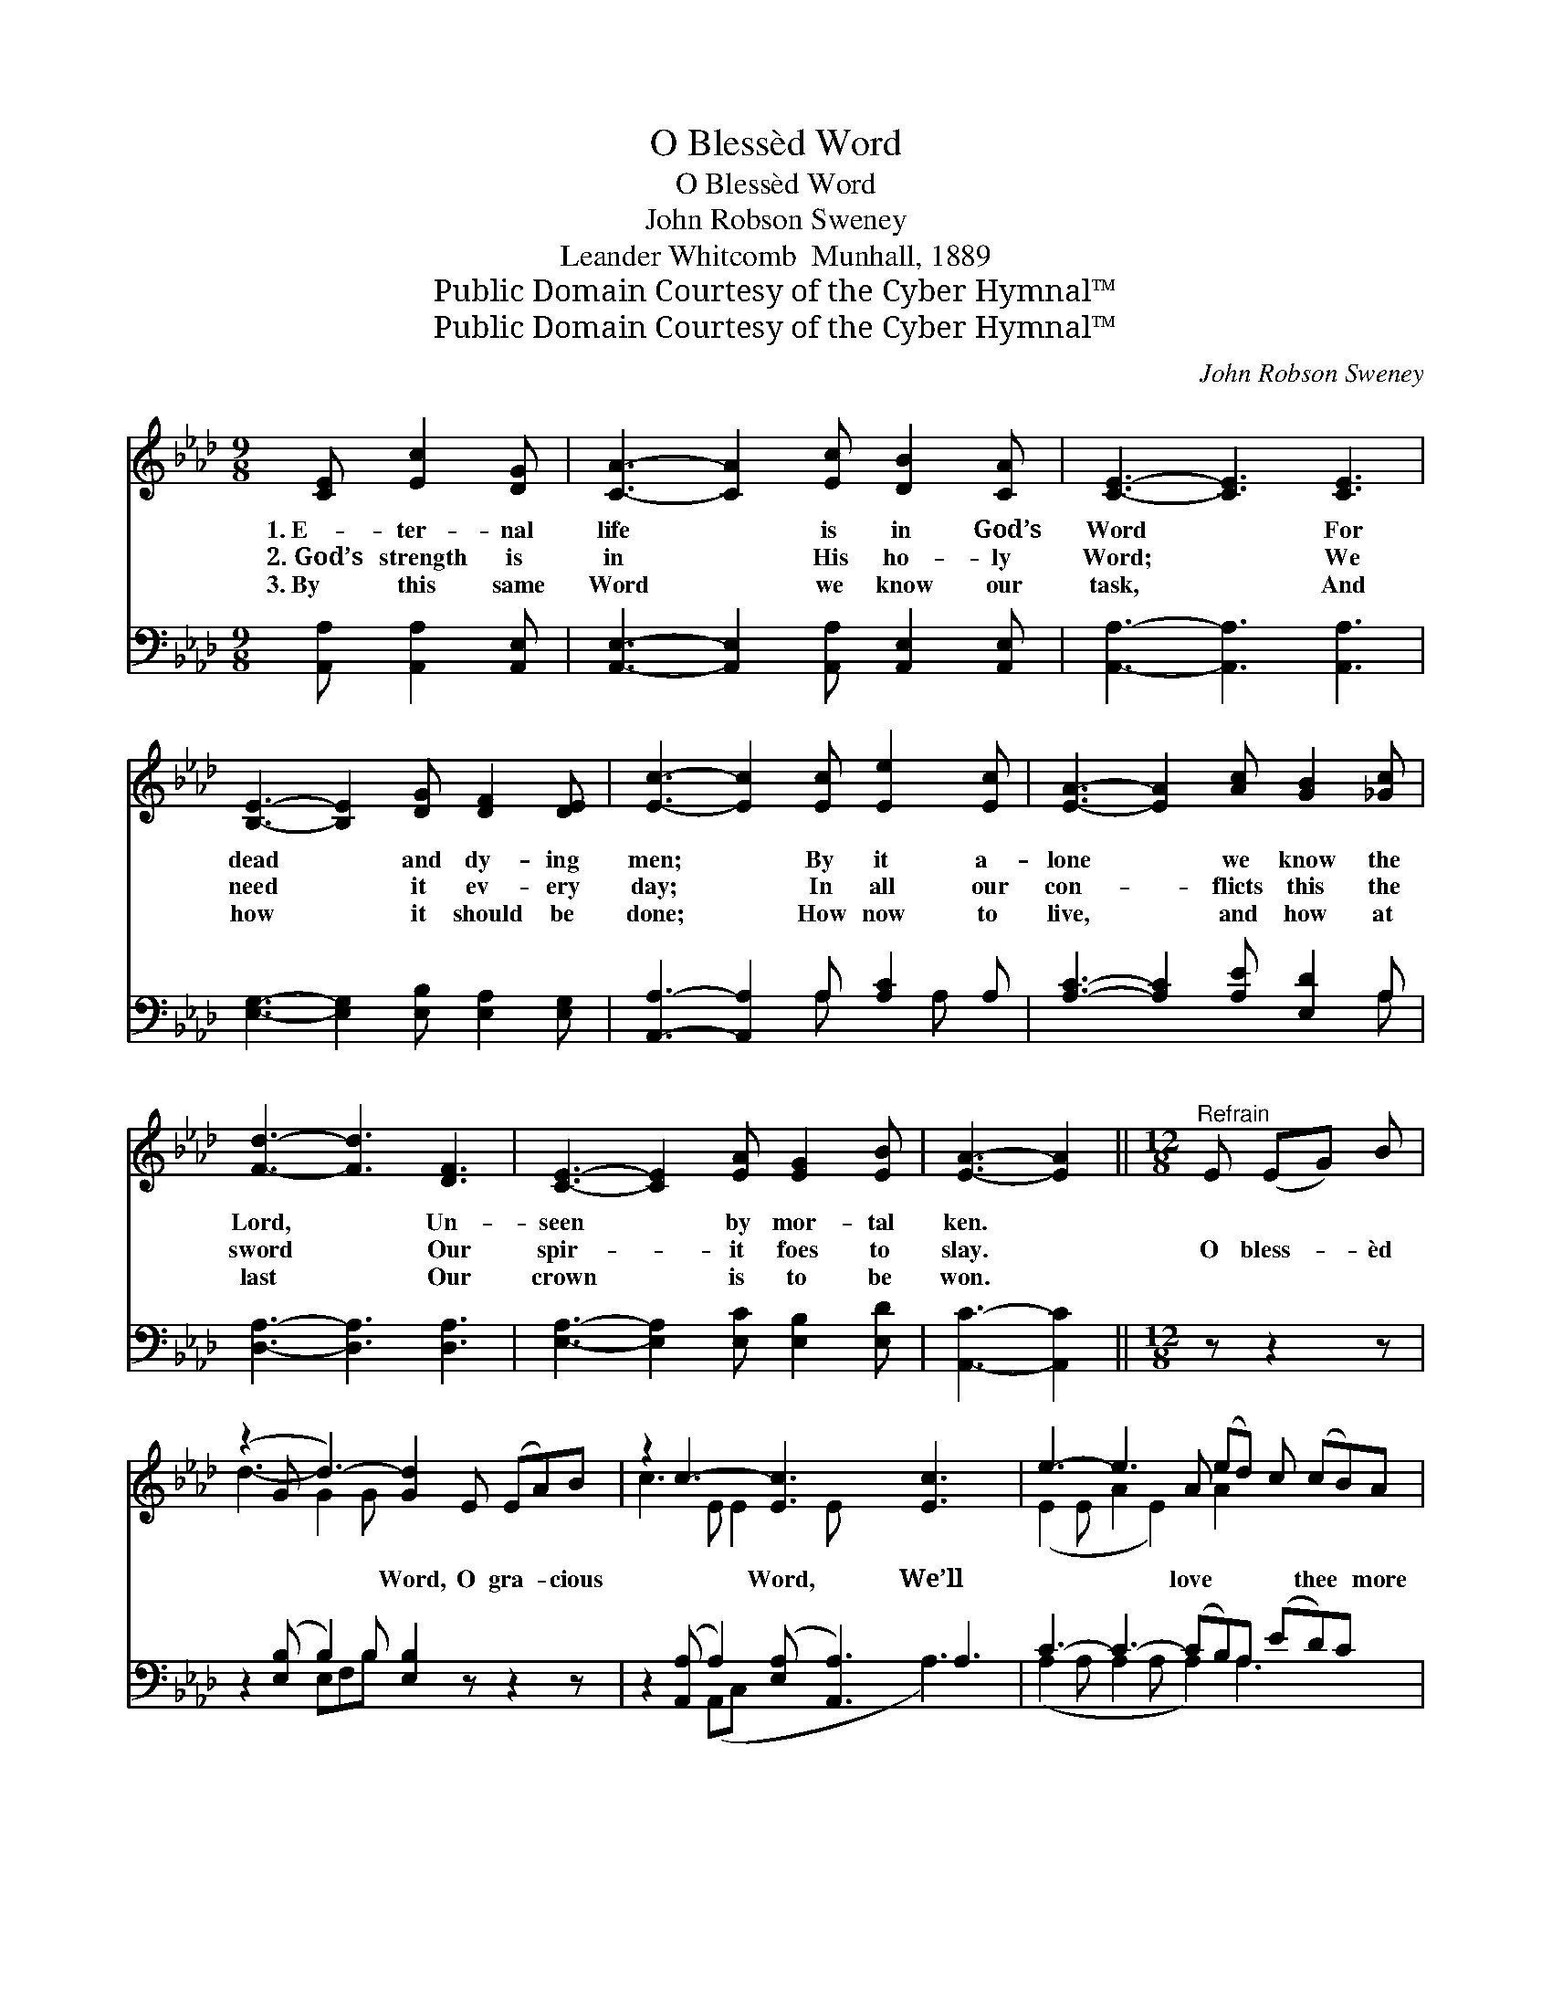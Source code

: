 X:1
T:O Blessèd Word
T:O Blessèd Word
T:John Robson Sweney
T:Leander Whitcomb  Munhall, 1889
T:Public Domain Courtesy of the Cyber Hymnal™
T:Public Domain Courtesy of the Cyber Hymnal™
C:John Robson Sweney
Z:Public Domain
Z:Courtesy of the Cyber Hymnal™
%%score ( 1 2 ) ( 3 4 )
L:1/8
M:9/8
K:Ab
V:1 treble 
V:2 treble 
V:3 bass 
V:4 bass 
V:1
 [CE] [Ec]2 [DG] | [CA]3- [CA]2 [Ec] [DB]2 [CA] | [CE]3- [CE]3 [CE]3 | %3
w: 1.~E- ter- nal|life * is in God’s|Word * For|
w: 2.~God’s strength is|in * His ho- ly|Word; * We|
w: 3.~By this same|Word * we know our|task, * And|
 [B,E]3- [B,E]2 [DG] [DF]2 [DE] | [Ec]3- [Ec]2 [Ec] [Ee]2 [Ec] | [EA]3- [EA]2 [Ac] [GB]2 [_Gc] | %6
w: dead * and dy- ing|men; * By it a-|lone * we know the|
w: need * it ev- ery|day; * In all our|con- * flicts this the|
w: how * it should be|done; * How now to|live, * and how at|
 [Fd]3- [Fd]3 [DF]3 | [CE]3- [CE]2 [EA] [EG]2 [EB] | [EA]3- [EA]2 ||[M:12/8]"^Refrain" E (EG) B | %10
w: Lord, * Un-|seen * by mor- tal|ken. *||
w: sword * Our|spir- * it foes to|slay. *|O bless- * èd|
w: last * Our|crown * is to be|won. *||
 (z2 G d3-) [Gd]2 E (EA)B | z2 c3- [Ec]3 [Ec]3 x | e3- e3- A (ed) c (cB)A | %13
w: |||
w: * * Word, O gra- * cious|* Word, We’ll|* * love * * * thee * more|
w: |||
 B3- B3- !fermata!B2 E (Ec)G | z2 A3- [EA]2 [CA] ([CA] [Ec])[_Ge] x | [Fd]3- [Fd]3- [Fd]3 [DF]3 | %16
w: |||
w: and * * more; Be * thou|* our life, our * strength,|* * * our|
w: |||
 E3- E3- E2 A G2 B |"^riten." A3- A3- [EA]2 |] %18
w: ||
w: sword, * * * ’Till earth-|ly * strife|
w: ||
V:2
 x4 | x9 | x9 | x9 | x9 | x9 | x9 | x9 | x5 ||[M:12/8] x4 | d3- G2 G x6 | c3 E E2 E x5 | %12
 (E2 E A2 E2) A2 x4 | G2 G A2 A x6 | A3 E E2 E x5 | x12 | (C2 C C2 C C3) E3 | E2 E F2 F x2 |] %18
V:3
 [A,,A,] [A,,A,]2 [A,,E,] | [A,,E,]3- [A,,E,]2 [A,,A,] [A,,E,]2 [A,,E,] | %2
 [A,,A,]3- [A,,A,]3 [A,,A,]3 | [E,G,]3- [E,G,]2 [E,B,] [E,A,]2 [E,G,] | %4
 [A,,A,]3- [A,,A,]2 A, [A,C]2 A, | [A,C]3- [A,C]2 [A,E] [E,D]2 A, | [D,A,]3- [D,A,]3 [D,A,]3 | %7
 [E,A,]3- [E,A,]2 [E,C] [E,B,]2 [E,D] | [A,,C]3- [A,,C]2 ||[M:12/8] z z2 z | %10
 z2 ([E,B,] B,2) B, [E,B,]2 z z2 z | z2 ([A,,A,] A,2) ([E,A,] [A,,A,]3) A,3 | %12
 C3- C3- (CB,)A, (ED)C x | E3 ([F,=D]2 [F,D] !fermata![G,_D]2) z z2 z | %14
 z2 ([A,,C] [A,,C]2 [A,,C] [A,,C]2) z z2 z | z2 ([D,A,] [D,A,]2 [D,A,] [D,A,]3) [D,A,]3 | %16
 ([E,A,]2 [E,A,] [E,A,]2 [E,A,] [E,A,]3) [E,D]3 | ([A,,C]2 [A,,C] [D,D]2 [D,D] [A,,C]2) |] %18
V:4
 x4 | x9 | x9 | x9 | x5 A, x A, x | x8 A, | x9 | x9 | x5 ||[M:12/8] x4 | x3 E,F,B, x6 | %11
 x3 (A,,C, x3 A,3) x | (A,2 A, A,2 A, A,2) A,3 x2 | E,2 E, x9 | x12 | x12 | x12 | x8 |] %18

